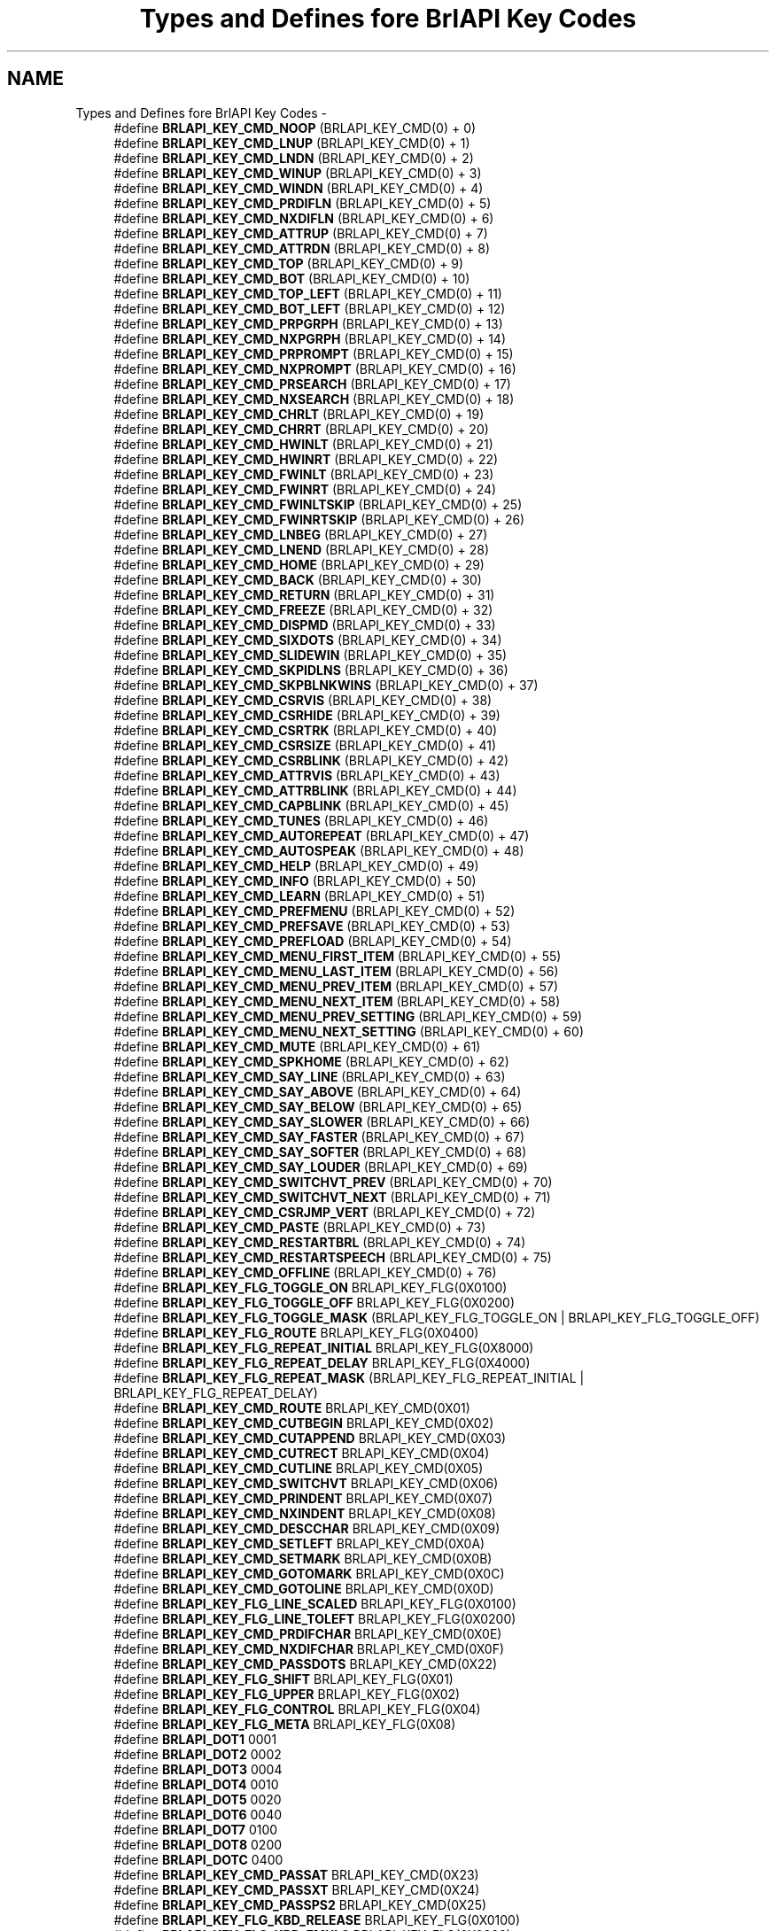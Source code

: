 .TH "Types and Defines fore BrlAPI Key Codes" 3 "7 Oct 2009" "Version 1.0" "BrlAPI" \" -*- nroff -*-
.ad l
.nh
.SH NAME
Types and Defines fore BrlAPI Key Codes \- 
.in +1c
.ti -1c
.RI "#define \fBBRLAPI_KEY_CMD_NOOP\fP   (BRLAPI_KEY_CMD(0) + 0)"
.br
.ti -1c
.RI "#define \fBBRLAPI_KEY_CMD_LNUP\fP   (BRLAPI_KEY_CMD(0) + 1)"
.br
.ti -1c
.RI "#define \fBBRLAPI_KEY_CMD_LNDN\fP   (BRLAPI_KEY_CMD(0) + 2)"
.br
.ti -1c
.RI "#define \fBBRLAPI_KEY_CMD_WINUP\fP   (BRLAPI_KEY_CMD(0) + 3)"
.br
.ti -1c
.RI "#define \fBBRLAPI_KEY_CMD_WINDN\fP   (BRLAPI_KEY_CMD(0) + 4)"
.br
.ti -1c
.RI "#define \fBBRLAPI_KEY_CMD_PRDIFLN\fP   (BRLAPI_KEY_CMD(0) + 5)"
.br
.ti -1c
.RI "#define \fBBRLAPI_KEY_CMD_NXDIFLN\fP   (BRLAPI_KEY_CMD(0) + 6)"
.br
.ti -1c
.RI "#define \fBBRLAPI_KEY_CMD_ATTRUP\fP   (BRLAPI_KEY_CMD(0) + 7)"
.br
.ti -1c
.RI "#define \fBBRLAPI_KEY_CMD_ATTRDN\fP   (BRLAPI_KEY_CMD(0) + 8)"
.br
.ti -1c
.RI "#define \fBBRLAPI_KEY_CMD_TOP\fP   (BRLAPI_KEY_CMD(0) + 9)"
.br
.ti -1c
.RI "#define \fBBRLAPI_KEY_CMD_BOT\fP   (BRLAPI_KEY_CMD(0) + 10)"
.br
.ti -1c
.RI "#define \fBBRLAPI_KEY_CMD_TOP_LEFT\fP   (BRLAPI_KEY_CMD(0) + 11)"
.br
.ti -1c
.RI "#define \fBBRLAPI_KEY_CMD_BOT_LEFT\fP   (BRLAPI_KEY_CMD(0) + 12)"
.br
.ti -1c
.RI "#define \fBBRLAPI_KEY_CMD_PRPGRPH\fP   (BRLAPI_KEY_CMD(0) + 13)"
.br
.ti -1c
.RI "#define \fBBRLAPI_KEY_CMD_NXPGRPH\fP   (BRLAPI_KEY_CMD(0) + 14)"
.br
.ti -1c
.RI "#define \fBBRLAPI_KEY_CMD_PRPROMPT\fP   (BRLAPI_KEY_CMD(0) + 15)"
.br
.ti -1c
.RI "#define \fBBRLAPI_KEY_CMD_NXPROMPT\fP   (BRLAPI_KEY_CMD(0) + 16)"
.br
.ti -1c
.RI "#define \fBBRLAPI_KEY_CMD_PRSEARCH\fP   (BRLAPI_KEY_CMD(0) + 17)"
.br
.ti -1c
.RI "#define \fBBRLAPI_KEY_CMD_NXSEARCH\fP   (BRLAPI_KEY_CMD(0) + 18)"
.br
.ti -1c
.RI "#define \fBBRLAPI_KEY_CMD_CHRLT\fP   (BRLAPI_KEY_CMD(0) + 19)"
.br
.ti -1c
.RI "#define \fBBRLAPI_KEY_CMD_CHRRT\fP   (BRLAPI_KEY_CMD(0) + 20)"
.br
.ti -1c
.RI "#define \fBBRLAPI_KEY_CMD_HWINLT\fP   (BRLAPI_KEY_CMD(0) + 21)"
.br
.ti -1c
.RI "#define \fBBRLAPI_KEY_CMD_HWINRT\fP   (BRLAPI_KEY_CMD(0) + 22)"
.br
.ti -1c
.RI "#define \fBBRLAPI_KEY_CMD_FWINLT\fP   (BRLAPI_KEY_CMD(0) + 23)"
.br
.ti -1c
.RI "#define \fBBRLAPI_KEY_CMD_FWINRT\fP   (BRLAPI_KEY_CMD(0) + 24)"
.br
.ti -1c
.RI "#define \fBBRLAPI_KEY_CMD_FWINLTSKIP\fP   (BRLAPI_KEY_CMD(0) + 25)"
.br
.ti -1c
.RI "#define \fBBRLAPI_KEY_CMD_FWINRTSKIP\fP   (BRLAPI_KEY_CMD(0) + 26)"
.br
.ti -1c
.RI "#define \fBBRLAPI_KEY_CMD_LNBEG\fP   (BRLAPI_KEY_CMD(0) + 27)"
.br
.ti -1c
.RI "#define \fBBRLAPI_KEY_CMD_LNEND\fP   (BRLAPI_KEY_CMD(0) + 28)"
.br
.ti -1c
.RI "#define \fBBRLAPI_KEY_CMD_HOME\fP   (BRLAPI_KEY_CMD(0) + 29)"
.br
.ti -1c
.RI "#define \fBBRLAPI_KEY_CMD_BACK\fP   (BRLAPI_KEY_CMD(0) + 30)"
.br
.ti -1c
.RI "#define \fBBRLAPI_KEY_CMD_RETURN\fP   (BRLAPI_KEY_CMD(0) + 31)"
.br
.ti -1c
.RI "#define \fBBRLAPI_KEY_CMD_FREEZE\fP   (BRLAPI_KEY_CMD(0) + 32)"
.br
.ti -1c
.RI "#define \fBBRLAPI_KEY_CMD_DISPMD\fP   (BRLAPI_KEY_CMD(0) + 33)"
.br
.ti -1c
.RI "#define \fBBRLAPI_KEY_CMD_SIXDOTS\fP   (BRLAPI_KEY_CMD(0) + 34)"
.br
.ti -1c
.RI "#define \fBBRLAPI_KEY_CMD_SLIDEWIN\fP   (BRLAPI_KEY_CMD(0) + 35)"
.br
.ti -1c
.RI "#define \fBBRLAPI_KEY_CMD_SKPIDLNS\fP   (BRLAPI_KEY_CMD(0) + 36)"
.br
.ti -1c
.RI "#define \fBBRLAPI_KEY_CMD_SKPBLNKWINS\fP   (BRLAPI_KEY_CMD(0) + 37)"
.br
.ti -1c
.RI "#define \fBBRLAPI_KEY_CMD_CSRVIS\fP   (BRLAPI_KEY_CMD(0) + 38)"
.br
.ti -1c
.RI "#define \fBBRLAPI_KEY_CMD_CSRHIDE\fP   (BRLAPI_KEY_CMD(0) + 39)"
.br
.ti -1c
.RI "#define \fBBRLAPI_KEY_CMD_CSRTRK\fP   (BRLAPI_KEY_CMD(0) + 40)"
.br
.ti -1c
.RI "#define \fBBRLAPI_KEY_CMD_CSRSIZE\fP   (BRLAPI_KEY_CMD(0) + 41)"
.br
.ti -1c
.RI "#define \fBBRLAPI_KEY_CMD_CSRBLINK\fP   (BRLAPI_KEY_CMD(0) + 42)"
.br
.ti -1c
.RI "#define \fBBRLAPI_KEY_CMD_ATTRVIS\fP   (BRLAPI_KEY_CMD(0) + 43)"
.br
.ti -1c
.RI "#define \fBBRLAPI_KEY_CMD_ATTRBLINK\fP   (BRLAPI_KEY_CMD(0) + 44)"
.br
.ti -1c
.RI "#define \fBBRLAPI_KEY_CMD_CAPBLINK\fP   (BRLAPI_KEY_CMD(0) + 45)"
.br
.ti -1c
.RI "#define \fBBRLAPI_KEY_CMD_TUNES\fP   (BRLAPI_KEY_CMD(0) + 46)"
.br
.ti -1c
.RI "#define \fBBRLAPI_KEY_CMD_AUTOREPEAT\fP   (BRLAPI_KEY_CMD(0) + 47)"
.br
.ti -1c
.RI "#define \fBBRLAPI_KEY_CMD_AUTOSPEAK\fP   (BRLAPI_KEY_CMD(0) + 48)"
.br
.ti -1c
.RI "#define \fBBRLAPI_KEY_CMD_HELP\fP   (BRLAPI_KEY_CMD(0) + 49)"
.br
.ti -1c
.RI "#define \fBBRLAPI_KEY_CMD_INFO\fP   (BRLAPI_KEY_CMD(0) + 50)"
.br
.ti -1c
.RI "#define \fBBRLAPI_KEY_CMD_LEARN\fP   (BRLAPI_KEY_CMD(0) + 51)"
.br
.ti -1c
.RI "#define \fBBRLAPI_KEY_CMD_PREFMENU\fP   (BRLAPI_KEY_CMD(0) + 52)"
.br
.ti -1c
.RI "#define \fBBRLAPI_KEY_CMD_PREFSAVE\fP   (BRLAPI_KEY_CMD(0) + 53)"
.br
.ti -1c
.RI "#define \fBBRLAPI_KEY_CMD_PREFLOAD\fP   (BRLAPI_KEY_CMD(0) + 54)"
.br
.ti -1c
.RI "#define \fBBRLAPI_KEY_CMD_MENU_FIRST_ITEM\fP   (BRLAPI_KEY_CMD(0) + 55)"
.br
.ti -1c
.RI "#define \fBBRLAPI_KEY_CMD_MENU_LAST_ITEM\fP   (BRLAPI_KEY_CMD(0) + 56)"
.br
.ti -1c
.RI "#define \fBBRLAPI_KEY_CMD_MENU_PREV_ITEM\fP   (BRLAPI_KEY_CMD(0) + 57)"
.br
.ti -1c
.RI "#define \fBBRLAPI_KEY_CMD_MENU_NEXT_ITEM\fP   (BRLAPI_KEY_CMD(0) + 58)"
.br
.ti -1c
.RI "#define \fBBRLAPI_KEY_CMD_MENU_PREV_SETTING\fP   (BRLAPI_KEY_CMD(0) + 59)"
.br
.ti -1c
.RI "#define \fBBRLAPI_KEY_CMD_MENU_NEXT_SETTING\fP   (BRLAPI_KEY_CMD(0) + 60)"
.br
.ti -1c
.RI "#define \fBBRLAPI_KEY_CMD_MUTE\fP   (BRLAPI_KEY_CMD(0) + 61)"
.br
.ti -1c
.RI "#define \fBBRLAPI_KEY_CMD_SPKHOME\fP   (BRLAPI_KEY_CMD(0) + 62)"
.br
.ti -1c
.RI "#define \fBBRLAPI_KEY_CMD_SAY_LINE\fP   (BRLAPI_KEY_CMD(0) + 63)"
.br
.ti -1c
.RI "#define \fBBRLAPI_KEY_CMD_SAY_ABOVE\fP   (BRLAPI_KEY_CMD(0) + 64)"
.br
.ti -1c
.RI "#define \fBBRLAPI_KEY_CMD_SAY_BELOW\fP   (BRLAPI_KEY_CMD(0) + 65)"
.br
.ti -1c
.RI "#define \fBBRLAPI_KEY_CMD_SAY_SLOWER\fP   (BRLAPI_KEY_CMD(0) + 66)"
.br
.ti -1c
.RI "#define \fBBRLAPI_KEY_CMD_SAY_FASTER\fP   (BRLAPI_KEY_CMD(0) + 67)"
.br
.ti -1c
.RI "#define \fBBRLAPI_KEY_CMD_SAY_SOFTER\fP   (BRLAPI_KEY_CMD(0) + 68)"
.br
.ti -1c
.RI "#define \fBBRLAPI_KEY_CMD_SAY_LOUDER\fP   (BRLAPI_KEY_CMD(0) + 69)"
.br
.ti -1c
.RI "#define \fBBRLAPI_KEY_CMD_SWITCHVT_PREV\fP   (BRLAPI_KEY_CMD(0) + 70)"
.br
.ti -1c
.RI "#define \fBBRLAPI_KEY_CMD_SWITCHVT_NEXT\fP   (BRLAPI_KEY_CMD(0) + 71)"
.br
.ti -1c
.RI "#define \fBBRLAPI_KEY_CMD_CSRJMP_VERT\fP   (BRLAPI_KEY_CMD(0) + 72)"
.br
.ti -1c
.RI "#define \fBBRLAPI_KEY_CMD_PASTE\fP   (BRLAPI_KEY_CMD(0) + 73)"
.br
.ti -1c
.RI "#define \fBBRLAPI_KEY_CMD_RESTARTBRL\fP   (BRLAPI_KEY_CMD(0) + 74)"
.br
.ti -1c
.RI "#define \fBBRLAPI_KEY_CMD_RESTARTSPEECH\fP   (BRLAPI_KEY_CMD(0) + 75)"
.br
.ti -1c
.RI "#define \fBBRLAPI_KEY_CMD_OFFLINE\fP   (BRLAPI_KEY_CMD(0) + 76)"
.br
.ti -1c
.RI "#define \fBBRLAPI_KEY_FLG_TOGGLE_ON\fP   BRLAPI_KEY_FLG(0X0100)"
.br
.ti -1c
.RI "#define \fBBRLAPI_KEY_FLG_TOGGLE_OFF\fP   BRLAPI_KEY_FLG(0X0200)"
.br
.ti -1c
.RI "#define \fBBRLAPI_KEY_FLG_TOGGLE_MASK\fP   (BRLAPI_KEY_FLG_TOGGLE_ON | BRLAPI_KEY_FLG_TOGGLE_OFF)"
.br
.ti -1c
.RI "#define \fBBRLAPI_KEY_FLG_ROUTE\fP   BRLAPI_KEY_FLG(0X0400)"
.br
.ti -1c
.RI "#define \fBBRLAPI_KEY_FLG_REPEAT_INITIAL\fP   BRLAPI_KEY_FLG(0X8000)"
.br
.ti -1c
.RI "#define \fBBRLAPI_KEY_FLG_REPEAT_DELAY\fP   BRLAPI_KEY_FLG(0X4000)"
.br
.ti -1c
.RI "#define \fBBRLAPI_KEY_FLG_REPEAT_MASK\fP   (BRLAPI_KEY_FLG_REPEAT_INITIAL | BRLAPI_KEY_FLG_REPEAT_DELAY)"
.br
.ti -1c
.RI "#define \fBBRLAPI_KEY_CMD_ROUTE\fP   BRLAPI_KEY_CMD(0X01)"
.br
.ti -1c
.RI "#define \fBBRLAPI_KEY_CMD_CUTBEGIN\fP   BRLAPI_KEY_CMD(0X02)"
.br
.ti -1c
.RI "#define \fBBRLAPI_KEY_CMD_CUTAPPEND\fP   BRLAPI_KEY_CMD(0X03)"
.br
.ti -1c
.RI "#define \fBBRLAPI_KEY_CMD_CUTRECT\fP   BRLAPI_KEY_CMD(0X04)"
.br
.ti -1c
.RI "#define \fBBRLAPI_KEY_CMD_CUTLINE\fP   BRLAPI_KEY_CMD(0X05)"
.br
.ti -1c
.RI "#define \fBBRLAPI_KEY_CMD_SWITCHVT\fP   BRLAPI_KEY_CMD(0X06)"
.br
.ti -1c
.RI "#define \fBBRLAPI_KEY_CMD_PRINDENT\fP   BRLAPI_KEY_CMD(0X07)"
.br
.ti -1c
.RI "#define \fBBRLAPI_KEY_CMD_NXINDENT\fP   BRLAPI_KEY_CMD(0X08)"
.br
.ti -1c
.RI "#define \fBBRLAPI_KEY_CMD_DESCCHAR\fP   BRLAPI_KEY_CMD(0X09)"
.br
.ti -1c
.RI "#define \fBBRLAPI_KEY_CMD_SETLEFT\fP   BRLAPI_KEY_CMD(0X0A)"
.br
.ti -1c
.RI "#define \fBBRLAPI_KEY_CMD_SETMARK\fP   BRLAPI_KEY_CMD(0X0B)"
.br
.ti -1c
.RI "#define \fBBRLAPI_KEY_CMD_GOTOMARK\fP   BRLAPI_KEY_CMD(0X0C)"
.br
.ti -1c
.RI "#define \fBBRLAPI_KEY_CMD_GOTOLINE\fP   BRLAPI_KEY_CMD(0X0D)"
.br
.ti -1c
.RI "#define \fBBRLAPI_KEY_FLG_LINE_SCALED\fP   BRLAPI_KEY_FLG(0X0100)"
.br
.ti -1c
.RI "#define \fBBRLAPI_KEY_FLG_LINE_TOLEFT\fP   BRLAPI_KEY_FLG(0X0200)"
.br
.ti -1c
.RI "#define \fBBRLAPI_KEY_CMD_PRDIFCHAR\fP   BRLAPI_KEY_CMD(0X0E)"
.br
.ti -1c
.RI "#define \fBBRLAPI_KEY_CMD_NXDIFCHAR\fP   BRLAPI_KEY_CMD(0X0F)"
.br
.ti -1c
.RI "#define \fBBRLAPI_KEY_CMD_PASSDOTS\fP   BRLAPI_KEY_CMD(0X22)"
.br
.ti -1c
.RI "#define \fBBRLAPI_KEY_FLG_SHIFT\fP   BRLAPI_KEY_FLG(0X01)"
.br
.ti -1c
.RI "#define \fBBRLAPI_KEY_FLG_UPPER\fP   BRLAPI_KEY_FLG(0X02)"
.br
.ti -1c
.RI "#define \fBBRLAPI_KEY_FLG_CONTROL\fP   BRLAPI_KEY_FLG(0X04)"
.br
.ti -1c
.RI "#define \fBBRLAPI_KEY_FLG_META\fP   BRLAPI_KEY_FLG(0X08)"
.br
.ti -1c
.RI "#define \fBBRLAPI_DOT1\fP   0001"
.br
.ti -1c
.RI "#define \fBBRLAPI_DOT2\fP   0002"
.br
.ti -1c
.RI "#define \fBBRLAPI_DOT3\fP   0004"
.br
.ti -1c
.RI "#define \fBBRLAPI_DOT4\fP   0010"
.br
.ti -1c
.RI "#define \fBBRLAPI_DOT5\fP   0020"
.br
.ti -1c
.RI "#define \fBBRLAPI_DOT6\fP   0040"
.br
.ti -1c
.RI "#define \fBBRLAPI_DOT7\fP   0100"
.br
.ti -1c
.RI "#define \fBBRLAPI_DOT8\fP   0200"
.br
.ti -1c
.RI "#define \fBBRLAPI_DOTC\fP   0400"
.br
.ti -1c
.RI "#define \fBBRLAPI_KEY_CMD_PASSAT\fP   BRLAPI_KEY_CMD(0X23)"
.br
.ti -1c
.RI "#define \fBBRLAPI_KEY_CMD_PASSXT\fP   BRLAPI_KEY_CMD(0X24)"
.br
.ti -1c
.RI "#define \fBBRLAPI_KEY_CMD_PASSPS2\fP   BRLAPI_KEY_CMD(0X25)"
.br
.ti -1c
.RI "#define \fBBRLAPI_KEY_FLG_KBD_RELEASE\fP   BRLAPI_KEY_FLG(0X0100)"
.br
.ti -1c
.RI "#define \fBBRLAPI_KEY_FLG_KBD_EMUL0\fP   BRLAPI_KEY_FLG(0X0200)"
.br
.ti -1c
.RI "#define \fBBRLAPI_KEY_FLG_KBD_EMUL1\fP   BRLAPI_KEY_FLG(0X0400)"
.br
.ti -1c
.RI "#define \fBBRLAPI_DOTS\fP(dot1, dot2, dot3, dot4, dot5, dot6, dot7, dot8)"
.br
.ti -1c
.RI "#define \fBBRLAPI_DOT_CHORD\fP   256"
.br
.in -1c
.SS "Defines"

.in +1c
.ti -1c
.RI "#define \fBBRLAPI_PRIxKEYCODE\fP   PRIx64"
.br
.ti -1c
.RI "#define \fBBRLAPI_PRIuKEYCODE\fP   PRIu64"
.br
.ti -1c
.RI "#define \fBBRLAPI_KEY_MAX\fP   UINT64_C(0XFFFFFFFFFFFFFFFF)"
.br
.ti -1c
.RI "#define \fBBRLAPI_KEY_FLAGS_MASK\fP   UINT64_C(0XFFFFFFFF00000000)"
.br
.ti -1c
.RI "#define \fBBRLAPI_KEY_FLAGS_SHIFT\fP   32"
.br
.ti -1c
.RI "#define \fBBRLAPI_KEY_FLG\fP(v)   ((\fBbrlapi_keyCode_t\fP)(v) << BRLAPI_KEY_FLAGS_SHIFT)"
.br
.ti -1c
.RI "#define \fBBRLAPI_KEY_FLG_MOD1\fP   BRLAPI_KEY_FLG(0x00000008)"
.br
.ti -1c
.RI "#define \fBBRLAPI_KEY_FLG_MOD2\fP   BRLAPI_KEY_FLG(0x00000010)"
.br
.ti -1c
.RI "#define \fBBRLAPI_KEY_FLG_MOD3\fP   BRLAPI_KEY_FLG(0x00000020)"
.br
.ti -1c
.RI "#define \fBBRLAPI_KEY_FLG_MOD4\fP   BRLAPI_KEY_FLG(0x00000040)"
.br
.ti -1c
.RI "#define \fBBRLAPI_KEY_FLG_MOD5\fP   BRLAPI_KEY_FLG(0x00000080)"
.br
.ti -1c
.RI "#define \fBBRLAPI_KEY_TYPE_MASK\fP   UINT64_C(0X00000000E0000000)"
.br
.ti -1c
.RI "#define \fBBRLAPI_KEY_TYPE_SHIFT\fP   29"
.br
.ti -1c
.RI "#define \fBBRLAPI_KEY_TYPE_CMD\fP   UINT64_C(0X0000000020000000)"
.br
.ti -1c
.RI "#define \fBBRLAPI_KEY_TYPE_SYM\fP   UINT64_C(0X0000000000000000)"
.br
.ti -1c
.RI "#define \fBBRLAPI_KEY_CODE_MASK\fP   UINT64_C(0X000000001FFFFFFF)"
.br
.ti -1c
.RI "#define \fBBRLAPI_KEY_CODE_SHIFT\fP   0"
.br
.ti -1c
.RI "#define \fBBRLAPI_KEY_CMD_BLK_MASK\fP   UINT64_C(0X1FFF0000)"
.br
.ti -1c
.RI "#define \fBBRLAPI_KEY_CMD_BLK_SHIFT\fP   16"
.br
.ti -1c
.RI "#define \fBBRLAPI_KEY_CMD_ARG_MASK\fP   UINT64_C(0X0000FFFF)"
.br
.ti -1c
.RI "#define \fBBRLAPI_KEY_CMD_ARG_SHIFT\fP   0"
.br
.ti -1c
.RI "#define \fBBRLAPI_KEY_CMD\fP(v)   ((v) << BRLAPI_KEY_CMD_BLK_SHIFT)"
.br
.ti -1c
.RI "#define \fBBRLAPI_KEY_SYM_BACKSPACE\fP   UINT64_C(0X0000FF08)"
.br
.ti -1c
.RI "#define \fBBRLAPI_KEY_SYM_TAB\fP   UINT64_C(0X0000FF09)"
.br
.ti -1c
.RI "#define \fBBRLAPI_KEY_SYM_LINEFEED\fP   UINT64_C(0X0000FF0D)"
.br
.ti -1c
.RI "#define \fBBRLAPI_KEY_SYM_ESCAPE\fP   UINT64_C(0X0000FF1B)"
.br
.ti -1c
.RI "#define \fBBRLAPI_KEY_SYM_HOME\fP   UINT64_C(0X0000FF50)"
.br
.ti -1c
.RI "#define \fBBRLAPI_KEY_SYM_LEFT\fP   UINT64_C(0X0000FF51)"
.br
.ti -1c
.RI "#define \fBBRLAPI_KEY_SYM_UP\fP   UINT64_C(0X0000FF52)"
.br
.ti -1c
.RI "#define \fBBRLAPI_KEY_SYM_RIGHT\fP   UINT64_C(0X0000FF53)"
.br
.ti -1c
.RI "#define \fBBRLAPI_KEY_SYM_DOWN\fP   UINT64_C(0X0000FF54)"
.br
.ti -1c
.RI "#define \fBBRLAPI_KEY_SYM_PAGE_UP\fP   UINT64_C(0X0000FF55)"
.br
.ti -1c
.RI "#define \fBBRLAPI_KEY_SYM_PAGE_DOWN\fP   UINT64_C(0X0000FF56)"
.br
.ti -1c
.RI "#define \fBBRLAPI_KEY_SYM_END\fP   UINT64_C(0X0000FF57)"
.br
.ti -1c
.RI "#define \fBBRLAPI_KEY_SYM_INSERT\fP   UINT64_C(0X0000FF63)"
.br
.ti -1c
.RI "#define \fBBRLAPI_KEY_SYM_FUNCTION\fP   UINT64_C(0X0000FFBE)"
.br
.ti -1c
.RI "#define \fBBRLAPI_KEY_SYM_DELETE\fP   UINT64_C(0X0000FFFF)"
.br
.ti -1c
.RI "#define \fBBRLAPI_KEY_SYM_UNICODE\fP   UINT64_C(0X01000000)"
.br
.in -1c
.SS "Typedefs"

.in +1c
.ti -1c
.RI "typedef uint64_t \fBbrlapi_keyCode_t\fP"
.br
.in -1c
.SH "Detailed Description"
.PP 
Key codes are unsigned 64 bit integers. This 64-bit space is split into 3 parts:
.PP
.IP "\(bu" 2
bits 63-32 (BRLAPI_KEY_FLAGS_MASK), flags: bits 39-32 are standard X modifiers (shift, control, meta, ...). Other flags are used for some commands, see documentation of BRLAPI_KEY_FLG_* for their respective uses.
.IP "\(bu" 2
bits 31-29 (BRLAPI_KEY_TYPE_MASK), key type: either BRLAPI_KEY_TYPE_CMD for braille commands, or BRLAPI_KEY_TYPE_SYM for standard X keysyms.
.IP "\(bu" 2
bits 28-0 (BRLAPI_KEY_CODE_MASK), key code: for braille commands, see BRLAPI_KEY_CMD_* ; for standard X keysyms, this is the keysym value, see X11 documentation, a complete list is probably available on your system in /usr/include/X11/keysymdef.h
.PP
.PP
The third part is itself split into two parts: a command number and a command value. The relative sizes of these parts vary according to the key type.
.PP
For a braille command, bits 28-16 (BRLAPI_KEY_CMD_BLK_MASK) hold the braille command number, while bits 15-0 (BRLAPI_KEY_CMD_ARG_MASK) hold the command value.
.PP
For a X keysym, if it is a unicode keysym (0x1uvwxyz), then the command number part is 0x1000000 and the value part is 0xuvwxyz. Else, the command part is held by bits 28-8 and the value part is held by bits 7-0. This permits to easily handle usual cases like 0x00xy (latin1), 0x01xy (latin2), XK_Backspace (0xff08, backspace), XK_Tab (0xff09, tab), ...
.PP
For instance, if key == 0x0000000020010008,
.IP "\(bu" 2
(key & BRLAPI_KEY_TYPE_MASK) == BRLAPI_KEY_TYPE_CMD, so it's a braille command
.IP "\(bu" 2
(key & BRLAPI_KEY_CMD_BLK_MASK) == BRLAPI_KEY_CMD_ROUTE, so it's the braille route command.
.IP "\(bu" 2
(key & BRLAPI_KEY_CMD_ARG_MASK) == 8, so the highlighted cell is the 9th one (cells are numbered from 0)
.IP "\(bu" 2
(key & BRLAPI_KEY_FLAGS_MASK) == 0, so no modifier key was pressed during the command, and no particular flag applies to the command.
.PP
.PP
if key == 0x000000010000FF09,
.IP "\(bu" 2
(key & BRLAPI_KEY_TYPE_MASK) == BRLAPI_KEY_TYPE_SYM, so it's a keysym
.IP "\(bu" 2
(key & BRLAPI_KEY_CODE_MASK) == XK_Tab, so it's the tab key. BRLAPI_KEY_SYM_TAB can also be used here, as well as a few other BRLAPI_KEY_SYM_* constants which are provided to avoid having to include X11/keysymdef.h
.IP "\(bu" 2
(key & BRLAPI_KEY_FLAGS_MASK) == BRLAPI_KEY_FLG_SHIFT, so the shift modifier was pressed during the command.
.PP
.PP
in the X11 standard some keysyms are directly unicode, for instance if key == 0x0000000001001EA0,
.IP "\(bu" 2
(key & BRLAPI_KEY_TYPE_MASK) == BRLAPI_KEY_TYPE_SYM, so it's a keysym
.IP "\(bu" 2
(key & BRLAPI_KEY_SYM_UNICODE) != 0 so it's a unicode keysym, whose value is key & (BRLAPI_KEY_SYM_UNICODE-1). Of course, one can also consider (key & BRLAPI_KEY_CODE_MASK) == XK_Abelowdot
.IP "\(bu" 2
(key & BRLAPI_KEY_FLAGS_MASK) == 0, so no modifier key was pressed during the command, and no particular flag applies to the command.
.PP
.PP
The \fBbrlapi_expandKeyCode()\fP function may be used for splitting key codes into these parts. 
.SH "Define Documentation"
.PP 
.SS "#define BRLAPI_DOT1   0001"
.PP
upper-left dot of standard braille cell 
.SS "#define BRLAPI_DOT2   0002"
.PP
middle-left dot of standard braille cell 
.SS "#define BRLAPI_DOT3   0004"
.PP
lower-left dot of standard braille cell 
.SS "#define BRLAPI_DOT4   0010"
.PP
upper-right dot of standard braille cell 
.SS "#define BRLAPI_DOT5   0020"
.PP
middle-right dot of standard braille cell 
.SS "#define BRLAPI_DOT6   0040"
.PP
lower-right dot of standard braille cell 
.SS "#define BRLAPI_DOT7   0100"
.PP
lower-left dot of computer braille cell 
.SS "#define BRLAPI_DOT8   0200"
.PP
lower-right dot of computer braille cell 
.SS "#define BRLAPI_DOT_CHORD   256"
.PP
space key 
.SS "#define BRLAPI_DOTC   0400"
.PP
space key pressed 
.SS "#define BRLAPI_DOTS(dot1, dot2, dot3, dot4, dot5, dot6, dot7, dot8)"
.PP
\fBValue:\fP
.PP
.nf
(\
  ((dot1)? BRLAPI_DOT1: 0) | \
  ((dot2)? BRLAPI_DOT2: 0) | \
  ((dot3)? BRLAPI_DOT3: 0) | \
  ((dot4)? BRLAPI_DOT4: 0) | \
  ((dot5)? BRLAPI_DOT5: 0) | \
  ((dot6)? BRLAPI_DOT6: 0) | \
  ((dot7)? BRLAPI_DOT7: 0) | \
  ((dot8)? BRLAPI_DOT8: 0) \
)
.fi
Helper macro to easily produce braille patterns 
.SS "#define BRLAPI_KEY_CMD(v)   ((v) << BRLAPI_KEY_CMD_BLK_SHIFT)"
.PP
.SS "#define BRLAPI_KEY_CMD_ARG_MASK   UINT64_C(0X0000FFFF)"
.PP
Mask for braille command value 
.SS "#define BRLAPI_KEY_CMD_ARG_SHIFT   0"
.PP
Shift for braille command value 
.SS "#define BRLAPI_KEY_CMD_ATTRBLINK   (BRLAPI_KEY_CMD(0) + 44)"
.PP
toggle attribute blinking on/off 
.SS "#define BRLAPI_KEY_CMD_ATTRDN   (BRLAPI_KEY_CMD(0) + 8)"
.PP
go down to nearest line with different highlighting 
.SS "#define BRLAPI_KEY_CMD_ATTRUP   (BRLAPI_KEY_CMD(0) + 7)"
.PP
go up to nearest line with different highlighting 
.SS "#define BRLAPI_KEY_CMD_ATTRVIS   (BRLAPI_KEY_CMD(0) + 43)"
.PP
toggle attribute underlining on/off 
.SS "#define BRLAPI_KEY_CMD_AUTOREPEAT   (BRLAPI_KEY_CMD(0) + 47)"
.PP
toggle autorepeat on/off 
.SS "#define BRLAPI_KEY_CMD_AUTOSPEAK   (BRLAPI_KEY_CMD(0) + 48)"
.PP
toggle autospeak on/off 
.SS "#define BRLAPI_KEY_CMD_BACK   (BRLAPI_KEY_CMD(0) + 30)"
.PP
go back (undo unexpected cursor tracking motion) 
.SS "#define BRLAPI_KEY_CMD_BLK_MASK   UINT64_C(0X1FFF0000)"
.PP
Mask for braille command type 
.SS "#define BRLAPI_KEY_CMD_BLK_SHIFT   16"
.PP
Shift for braille command type 
.SS "#define BRLAPI_KEY_CMD_BOT   (BRLAPI_KEY_CMD(0) + 10)"
.PP
go to bottom line 
.SS "#define BRLAPI_KEY_CMD_BOT_LEFT   (BRLAPI_KEY_CMD(0) + 12)"
.PP
go to beginning of bottom line 
.SS "#define BRLAPI_KEY_CMD_CAPBLINK   (BRLAPI_KEY_CMD(0) + 45)"
.PP
toggle capital letter blinking on/off 
.SS "#define BRLAPI_KEY_CMD_CHRLT   (BRLAPI_KEY_CMD(0) + 19)"
.PP
go left one character 
.SS "#define BRLAPI_KEY_CMD_CHRRT   (BRLAPI_KEY_CMD(0) + 20)"
.PP
go right one character 
.SS "#define BRLAPI_KEY_CMD_CSRBLINK   (BRLAPI_KEY_CMD(0) + 42)"
.PP
toggle cursor blinking on/off 
.SS "#define BRLAPI_KEY_CMD_CSRHIDE   (BRLAPI_KEY_CMD(0) + 39)"
.PP
toggle hidden cursor on/off 
.SS "#define BRLAPI_KEY_CMD_CSRJMP_VERT   (BRLAPI_KEY_CMD(0) + 72)"
.PP
bring cursor to line (no horizontal motion) 
.SS "#define BRLAPI_KEY_CMD_CSRSIZE   (BRLAPI_KEY_CMD(0) + 41)"
.PP
toggle cursor style block/underline 
.SS "#define BRLAPI_KEY_CMD_CSRTRK   (BRLAPI_KEY_CMD(0) + 40)"
.PP
toggle cursor tracking on/off 
.SS "#define BRLAPI_KEY_CMD_CSRVIS   (BRLAPI_KEY_CMD(0) + 38)"
.PP
toggle cursor visibility on/off 
.SS "#define BRLAPI_KEY_CMD_CUTAPPEND   BRLAPI_KEY_CMD(0X03)"
.PP
append to existing cut buffer from character 
.SS "#define BRLAPI_KEY_CMD_CUTBEGIN   BRLAPI_KEY_CMD(0X02)"
.PP
start new cut buffer at character 
.SS "#define BRLAPI_KEY_CMD_CUTLINE   BRLAPI_KEY_CMD(0X05)"
.PP
linear cut to character 
.SS "#define BRLAPI_KEY_CMD_CUTRECT   BRLAPI_KEY_CMD(0X04)"
.PP
rectangular cut to character 
.SS "#define BRLAPI_KEY_CMD_DESCCHAR   BRLAPI_KEY_CMD(0X09)"
.PP
describe character 
.SS "#define BRLAPI_KEY_CMD_DISPMD   (BRLAPI_KEY_CMD(0) + 33)"
.PP
toggle display mode attributes/text 
.SS "#define BRLAPI_KEY_CMD_FREEZE   (BRLAPI_KEY_CMD(0) + 32)"
.PP
toggle screen mode frozen/live 
.SS "#define BRLAPI_KEY_CMD_FWINLT   (BRLAPI_KEY_CMD(0) + 23)"
.PP
go left one window 
.SS "#define BRLAPI_KEY_CMD_FWINLTSKIP   (BRLAPI_KEY_CMD(0) + 25)"
.PP
go left to nearest non-blank window 
.SS "#define BRLAPI_KEY_CMD_FWINRT   (BRLAPI_KEY_CMD(0) + 24)"
.PP
go right one window 
.SS "#define BRLAPI_KEY_CMD_FWINRTSKIP   (BRLAPI_KEY_CMD(0) + 26)"
.PP
go right to nearest non-blank window 
.SS "#define BRLAPI_KEY_CMD_GOTOLINE   BRLAPI_KEY_CMD(0X0D)"
.PP
go to line 
.SS "#define BRLAPI_KEY_CMD_GOTOMARK   BRLAPI_KEY_CMD(0X0C)"
.PP
go to remembered window position 
.SS "#define BRLAPI_KEY_CMD_HELP   (BRLAPI_KEY_CMD(0) + 49)"
.PP
enter/leave help display 
.SS "#define BRLAPI_KEY_CMD_HOME   (BRLAPI_KEY_CMD(0) + 29)"
.PP
go to cursor 
.SS "#define BRLAPI_KEY_CMD_HWINLT   (BRLAPI_KEY_CMD(0) + 21)"
.PP
go left half a window 
.SS "#define BRLAPI_KEY_CMD_HWINRT   (BRLAPI_KEY_CMD(0) + 22)"
.PP
go right half a window 
.SS "#define BRLAPI_KEY_CMD_INFO   (BRLAPI_KEY_CMD(0) + 50)"
.PP
enter/leave status display 
.SS "#define BRLAPI_KEY_CMD_LEARN   (BRLAPI_KEY_CMD(0) + 51)"
.PP
enter/leave command learn mode 
.SS "#define BRLAPI_KEY_CMD_LNBEG   (BRLAPI_KEY_CMD(0) + 27)"
.PP
go to beginning of line 
.SS "#define BRLAPI_KEY_CMD_LNDN   (BRLAPI_KEY_CMD(0) + 2)"
.PP
go down one line 
.SS "#define BRLAPI_KEY_CMD_LNEND   (BRLAPI_KEY_CMD(0) + 28)"
.PP
go to end of line 
.SS "#define BRLAPI_KEY_CMD_LNUP   (BRLAPI_KEY_CMD(0) + 1)"
.PP
go up one line 
.SS "#define BRLAPI_KEY_CMD_MENU_FIRST_ITEM   (BRLAPI_KEY_CMD(0) + 55)"
.PP
go to first item in menu 
.SS "#define BRLAPI_KEY_CMD_MENU_LAST_ITEM   (BRLAPI_KEY_CMD(0) + 56)"
.PP
go to last item in menu 
.SS "#define BRLAPI_KEY_CMD_MENU_NEXT_ITEM   (BRLAPI_KEY_CMD(0) + 58)"
.PP
go to next item in menu 
.SS "#define BRLAPI_KEY_CMD_MENU_NEXT_SETTING   (BRLAPI_KEY_CMD(0) + 60)"
.PP
change current item in menu to next choice 
.SS "#define BRLAPI_KEY_CMD_MENU_PREV_ITEM   (BRLAPI_KEY_CMD(0) + 57)"
.PP
go to previous item in menu 
.SS "#define BRLAPI_KEY_CMD_MENU_PREV_SETTING   (BRLAPI_KEY_CMD(0) + 59)"
.PP
change current item in menu to previous choice 
.SS "#define BRLAPI_KEY_CMD_MUTE   (BRLAPI_KEY_CMD(0) + 61)"
.PP
stop speaking immediately 
.SS "#define BRLAPI_KEY_CMD_NOOP   (BRLAPI_KEY_CMD(0) + 0)"
.PP
do nothing 
.SS "#define BRLAPI_KEY_CMD_NXDIFCHAR   BRLAPI_KEY_CMD(0X0F)"
.PP
go down to nearest line with different character 
.SS "#define BRLAPI_KEY_CMD_NXDIFLN   (BRLAPI_KEY_CMD(0) + 6)"
.PP
go down to nearest line with different content 
.SS "#define BRLAPI_KEY_CMD_NXINDENT   BRLAPI_KEY_CMD(0X08)"
.PP
go down to nearest line without greater indent 
.SS "#define BRLAPI_KEY_CMD_NXPGRPH   (BRLAPI_KEY_CMD(0) + 14)"
.PP
go down to first line of next paragraph 
.SS "#define BRLAPI_KEY_CMD_NXPROMPT   (BRLAPI_KEY_CMD(0) + 16)"
.PP
go down to next command prompt 
.SS "#define BRLAPI_KEY_CMD_NXSEARCH   (BRLAPI_KEY_CMD(0) + 18)"
.PP
search forward for content of cut buffer 
.SS "#define BRLAPI_KEY_CMD_OFFLINE   (BRLAPI_KEY_CMD(0) + 76)"
.PP
braille display temporarily unavailable 
.SS "#define BRLAPI_KEY_CMD_PASSAT   BRLAPI_KEY_CMD(0X23)"
.PP
input AT (aka set 2) keyboard scan code 
.SS "#define BRLAPI_KEY_CMD_PASSDOTS   BRLAPI_KEY_CMD(0X22)"
.PP
input character as braille dots 
.SS "#define BRLAPI_KEY_CMD_PASSPS2   BRLAPI_KEY_CMD(0X25)"
.PP
input PS/2 (aka set 3) keyboard scan code 
.SS "#define BRLAPI_KEY_CMD_PASSXT   BRLAPI_KEY_CMD(0X24)"
.PP
input XT (aka set 1) keyboard scan code 
.SS "#define BRLAPI_KEY_CMD_PASTE   (BRLAPI_KEY_CMD(0) + 73)"
.PP
insert cut buffer at cursor 
.SS "#define BRLAPI_KEY_CMD_PRDIFCHAR   BRLAPI_KEY_CMD(0X0E)"
.PP
go up to nearest line with different character 
.SS "#define BRLAPI_KEY_CMD_PRDIFLN   (BRLAPI_KEY_CMD(0) + 5)"
.PP
go up to nearest line with different content 
.SS "#define BRLAPI_KEY_CMD_PREFLOAD   (BRLAPI_KEY_CMD(0) + 54)"
.PP
restore saved preferences 
.SS "#define BRLAPI_KEY_CMD_PREFMENU   (BRLAPI_KEY_CMD(0) + 52)"
.PP
enter/leave preferences menu 
.SS "#define BRLAPI_KEY_CMD_PREFSAVE   (BRLAPI_KEY_CMD(0) + 53)"
.PP
save current preferences 
.SS "#define BRLAPI_KEY_CMD_PRINDENT   BRLAPI_KEY_CMD(0X07)"
.PP
go up to nearest line without greater indent 
.SS "#define BRLAPI_KEY_CMD_PRPGRPH   (BRLAPI_KEY_CMD(0) + 13)"
.PP
go up to last line of previous paragraph 
.SS "#define BRLAPI_KEY_CMD_PRPROMPT   (BRLAPI_KEY_CMD(0) + 15)"
.PP
go up to previous command prompt 
.SS "#define BRLAPI_KEY_CMD_PRSEARCH   (BRLAPI_KEY_CMD(0) + 17)"
.PP
search backward for content of cut buffer 
.SS "#define BRLAPI_KEY_CMD_RESTARTBRL   (BRLAPI_KEY_CMD(0) + 74)"
.PP
reinitialize braille driver 
.SS "#define BRLAPI_KEY_CMD_RESTARTSPEECH   (BRLAPI_KEY_CMD(0) + 75)"
.PP
reinitialize speech driver 
.SS "#define BRLAPI_KEY_CMD_RETURN   (BRLAPI_KEY_CMD(0) + 31)"
.PP
go back (after cursor tracking) or to cursor (cursor not in window) 
.SS "#define BRLAPI_KEY_CMD_ROUTE   BRLAPI_KEY_CMD(0X01)"
.PP
bring cursor to character 
.SS "#define BRLAPI_KEY_CMD_SAY_ABOVE   (BRLAPI_KEY_CMD(0) + 64)"
.PP
speak from top of screen through current line 
.SS "#define BRLAPI_KEY_CMD_SAY_BELOW   (BRLAPI_KEY_CMD(0) + 65)"
.PP
speak from current line through bottom of screen 
.SS "#define BRLAPI_KEY_CMD_SAY_FASTER   (BRLAPI_KEY_CMD(0) + 67)"
.PP
increase speech rate 
.SS "#define BRLAPI_KEY_CMD_SAY_LINE   (BRLAPI_KEY_CMD(0) + 63)"
.PP
speak current line 
.SS "#define BRLAPI_KEY_CMD_SAY_LOUDER   (BRLAPI_KEY_CMD(0) + 69)"
.PP
increase speech volume 
.SS "#define BRLAPI_KEY_CMD_SAY_SLOWER   (BRLAPI_KEY_CMD(0) + 66)"
.PP
decrease speech rate 
.SS "#define BRLAPI_KEY_CMD_SAY_SOFTER   (BRLAPI_KEY_CMD(0) + 68)"
.PP
decrease speech volume 
.SS "#define BRLAPI_KEY_CMD_SETLEFT   BRLAPI_KEY_CMD(0X0A)"
.PP
position left end of window at character 
.SS "#define BRLAPI_KEY_CMD_SETMARK   BRLAPI_KEY_CMD(0X0B)"
.PP
remember current window position 
.SS "#define BRLAPI_KEY_CMD_SIXDOTS   (BRLAPI_KEY_CMD(0) + 34)"
.PP
toggle text style 6-dot/8-dot 
.SS "#define BRLAPI_KEY_CMD_SKPBLNKWINS   (BRLAPI_KEY_CMD(0) + 37)"
.PP
toggle skipping of blank windows on/off 
.SS "#define BRLAPI_KEY_CMD_SKPIDLNS   (BRLAPI_KEY_CMD(0) + 36)"
.PP
toggle skipping of lines with identical content on/off 
.SS "#define BRLAPI_KEY_CMD_SLIDEWIN   (BRLAPI_KEY_CMD(0) + 35)"
.PP
toggle sliding window on/off 
.SS "#define BRLAPI_KEY_CMD_SPKHOME   (BRLAPI_KEY_CMD(0) + 62)"
.PP
go to current (most recent) speech position 
.SS "#define BRLAPI_KEY_CMD_SWITCHVT   BRLAPI_KEY_CMD(0X06)"
.PP
switch to virtual terminal 
.SS "#define BRLAPI_KEY_CMD_SWITCHVT_NEXT   (BRLAPI_KEY_CMD(0) + 71)"
.PP
switch to next virtual terminal 
.SS "#define BRLAPI_KEY_CMD_SWITCHVT_PREV   (BRLAPI_KEY_CMD(0) + 70)"
.PP
switch to previous virtual terminal 
.SS "#define BRLAPI_KEY_CMD_TOP   (BRLAPI_KEY_CMD(0) + 9)"
.PP
go to top line 
.SS "#define BRLAPI_KEY_CMD_TOP_LEFT   (BRLAPI_KEY_CMD(0) + 11)"
.PP
go to beginning of top line 
.SS "#define BRLAPI_KEY_CMD_TUNES   (BRLAPI_KEY_CMD(0) + 46)"
.PP
toggle alert tunes on/off 
.SS "#define BRLAPI_KEY_CMD_WINDN   (BRLAPI_KEY_CMD(0) + 4)"
.PP
go down several lines 
.SS "#define BRLAPI_KEY_CMD_WINUP   (BRLAPI_KEY_CMD(0) + 3)"
.PP
go up several lines 
.SS "#define BRLAPI_KEY_CODE_MASK   UINT64_C(0X000000001FFFFFFF)"
.PP
Mask for code of brlapi_keyCode_t 
.SS "#define BRLAPI_KEY_CODE_SHIFT   0"
.PP
Shift for code of brlapi_keyCode_t 
.SS "#define BRLAPI_KEY_FLAGS_MASK   UINT64_C(0XFFFFFFFF00000000)"
.PP
Mask for flags of brlapi_keyCode_t 
.SS "#define BRLAPI_KEY_FLAGS_SHIFT   32"
.PP
Shift for flags of brlapi_keyCode_t 
.SS "#define BRLAPI_KEY_FLG(v)   ((\fBbrlapi_keyCode_t\fP)(v) << BRLAPI_KEY_FLAGS_SHIFT)"
.PP
.SS "#define BRLAPI_KEY_FLG_CONTROL   BRLAPI_KEY_FLG(0X04)"
.PP
control key pressed 
.SS "#define BRLAPI_KEY_FLG_KBD_EMUL0   BRLAPI_KEY_FLG(0X0200)"
.PP
it is an emulation 0 scan code 
.SS "#define BRLAPI_KEY_FLG_KBD_EMUL1   BRLAPI_KEY_FLG(0X0400)"
.PP
it is an emulation 1 scan code 
.SS "#define BRLAPI_KEY_FLG_KBD_RELEASE   BRLAPI_KEY_FLG(0X0100)"
.PP
it is a release scan code 
.SS "#define BRLAPI_KEY_FLG_LINE_SCALED   BRLAPI_KEY_FLG(0X0100)"
.PP
scale arg=0X00-0XFF to screen height 
.SS "#define BRLAPI_KEY_FLG_LINE_TOLEFT   BRLAPI_KEY_FLG(0X0200)"
.PP
go to beginning of line 
.SS "#define BRLAPI_KEY_FLG_META   BRLAPI_KEY_FLG(0X08)"
.PP
meta key pressed 
.SS "#define BRLAPI_KEY_FLG_MOD1   BRLAPI_KEY_FLG(0x00000008)"
.PP
Standard X modifiers Mod1 modifier (AKA meta) 
.SS "#define BRLAPI_KEY_FLG_MOD2   BRLAPI_KEY_FLG(0x00000010)"
.PP
Mod2 modifier (usually numlock) 
.SS "#define BRLAPI_KEY_FLG_MOD3   BRLAPI_KEY_FLG(0x00000020)"
.PP
Mod3 modifier 
.SS "#define BRLAPI_KEY_FLG_MOD4   BRLAPI_KEY_FLG(0x00000040)"
.PP
Mod4 modifier 
.SS "#define BRLAPI_KEY_FLG_MOD5   BRLAPI_KEY_FLG(0x00000080)"
.PP
Mod5 modifier (usually Alt-Gr) 
.SS "#define BRLAPI_KEY_FLG_REPEAT_DELAY   BRLAPI_KEY_FLG(0X4000)"
.PP
wait before repeating 
.SS "#define BRLAPI_KEY_FLG_REPEAT_INITIAL   BRLAPI_KEY_FLG(0X8000)"
.PP
execute command on key press 
.SS "#define BRLAPI_KEY_FLG_REPEAT_MASK   (BRLAPI_KEY_FLG_REPEAT_INITIAL | BRLAPI_KEY_FLG_REPEAT_DELAY)"
.PP
mask for all repeat flags 
.SS "#define BRLAPI_KEY_FLG_ROUTE   BRLAPI_KEY_FLG(0X0400)"
.PP
bring cursor into window after function 
.SS "#define BRLAPI_KEY_FLG_SHIFT   BRLAPI_KEY_FLG(0X01)"
.PP
shift key pressed 
.SS "#define BRLAPI_KEY_FLG_TOGGLE_MASK   (BRLAPI_KEY_FLG_TOGGLE_ON | BRLAPI_KEY_FLG_TOGGLE_OFF)"
.PP
mask for all toggle flags 
.SS "#define BRLAPI_KEY_FLG_TOGGLE_OFF   BRLAPI_KEY_FLG(0X0200)"
.PP
disable feature 
.SS "#define BRLAPI_KEY_FLG_TOGGLE_ON   BRLAPI_KEY_FLG(0X0100)"
.PP
enable feature 
.SS "#define BRLAPI_KEY_FLG_UPPER   BRLAPI_KEY_FLG(0X02)"
.PP
convert to uppercase 
.SS "#define BRLAPI_KEY_MAX   UINT64_C(0XFFFFFFFFFFFFFFFF)"
.PP
Brlapi_keyCode_t's biggest value
.PP
As defined in \fC<stdint.h>\fP 
.SS "#define BRLAPI_KEY_SYM_BACKSPACE   UINT64_C(0X0000FF08)"
.PP
Standard X keysyms 
.SS "#define BRLAPI_KEY_SYM_DELETE   UINT64_C(0X0000FFFF)"
.PP
.SS "#define BRLAPI_KEY_SYM_DOWN   UINT64_C(0X0000FF54)"
.PP
.SS "#define BRLAPI_KEY_SYM_END   UINT64_C(0X0000FF57)"
.PP
.SS "#define BRLAPI_KEY_SYM_ESCAPE   UINT64_C(0X0000FF1B)"
.PP
.SS "#define BRLAPI_KEY_SYM_FUNCTION   UINT64_C(0X0000FFBE)"
.PP
.SS "#define BRLAPI_KEY_SYM_HOME   UINT64_C(0X0000FF50)"
.PP
.SS "#define BRLAPI_KEY_SYM_INSERT   UINT64_C(0X0000FF63)"
.PP
.SS "#define BRLAPI_KEY_SYM_LEFT   UINT64_C(0X0000FF51)"
.PP
.SS "#define BRLAPI_KEY_SYM_LINEFEED   UINT64_C(0X0000FF0D)"
.PP
.SS "#define BRLAPI_KEY_SYM_PAGE_DOWN   UINT64_C(0X0000FF56)"
.PP
.SS "#define BRLAPI_KEY_SYM_PAGE_UP   UINT64_C(0X0000FF55)"
.PP
.SS "#define BRLAPI_KEY_SYM_RIGHT   UINT64_C(0X0000FF53)"
.PP
.SS "#define BRLAPI_KEY_SYM_TAB   UINT64_C(0X0000FF09)"
.PP
.SS "#define BRLAPI_KEY_SYM_UNICODE   UINT64_C(0X01000000)"
.PP
.SS "#define BRLAPI_KEY_SYM_UP   UINT64_C(0X0000FF52)"
.PP
.SS "#define BRLAPI_KEY_TYPE_CMD   UINT64_C(0X0000000020000000)"
.PP
Braille command brlapi_keyCode_t 
.SS "#define BRLAPI_KEY_TYPE_MASK   UINT64_C(0X00000000E0000000)"
.PP
Mask for type of brlapi_keyCode_t 
.SS "#define BRLAPI_KEY_TYPE_SHIFT   29"
.PP
Shift for type of brlapi_keyCode_t 
.SS "#define BRLAPI_KEY_TYPE_SYM   UINT64_C(0X0000000000000000)"
.PP
X Keysym brlapi_keyCode_t 
.SS "#define BRLAPI_PRIuKEYCODE   PRIu64"
.PP
Unsigned print format for brlapi_keyCode_t 
.SS "#define BRLAPI_PRIxKEYCODE   PRIx64"
.PP
Hex print format for brlapi_keyCode_t 
.SH "Typedef Documentation"
.PP 
.SS "typedef uint64_t \fBbrlapi_keyCode_t\fP"
.PP

